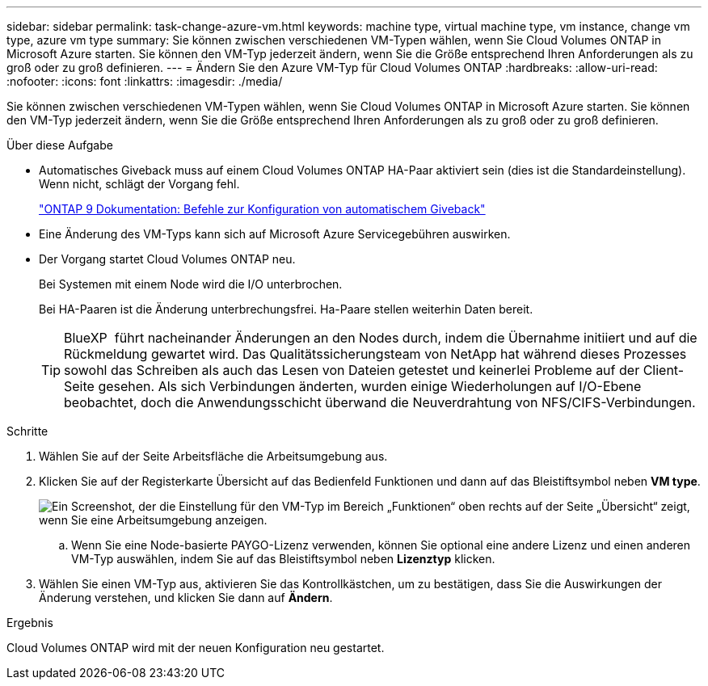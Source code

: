 ---
sidebar: sidebar 
permalink: task-change-azure-vm.html 
keywords: machine type, virtual machine type, vm instance, change vm type, azure vm type 
summary: Sie können zwischen verschiedenen VM-Typen wählen, wenn Sie Cloud Volumes ONTAP in Microsoft Azure starten. Sie können den VM-Typ jederzeit ändern, wenn Sie die Größe entsprechend Ihren Anforderungen als zu groß oder zu groß definieren. 
---
= Ändern Sie den Azure VM-Typ für Cloud Volumes ONTAP
:hardbreaks:
:allow-uri-read: 
:nofooter: 
:icons: font
:linkattrs: 
:imagesdir: ./media/


[role="lead"]
Sie können zwischen verschiedenen VM-Typen wählen, wenn Sie Cloud Volumes ONTAP in Microsoft Azure starten. Sie können den VM-Typ jederzeit ändern, wenn Sie die Größe entsprechend Ihren Anforderungen als zu groß oder zu groß definieren.

.Über diese Aufgabe
* Automatisches Giveback muss auf einem Cloud Volumes ONTAP HA-Paar aktiviert sein (dies ist die Standardeinstellung). Wenn nicht, schlägt der Vorgang fehl.
+
http://docs.netapp.com/ontap-9/topic/com.netapp.doc.dot-cm-hacg/GUID-3F50DE15-0D01-49A5-BEFD-D529713EC1FA.html["ONTAP 9 Dokumentation: Befehle zur Konfiguration von automatischem Giveback"^]

* Eine Änderung des VM-Typs kann sich auf Microsoft Azure Servicegebühren auswirken.
* Der Vorgang startet Cloud Volumes ONTAP neu.
+
Bei Systemen mit einem Node wird die I/O unterbrochen.

+
Bei HA-Paaren ist die Änderung unterbrechungsfrei. Ha-Paare stellen weiterhin Daten bereit.

+

TIP: BlueXP  führt nacheinander Änderungen an den Nodes durch, indem die Übernahme initiiert und auf die Rückmeldung gewartet wird. Das Qualitätssicherungsteam von NetApp hat während dieses Prozesses sowohl das Schreiben als auch das Lesen von Dateien getestet und keinerlei Probleme auf der Client-Seite gesehen. Als sich Verbindungen änderten, wurden einige Wiederholungen auf I/O-Ebene beobachtet, doch die Anwendungsschicht überwand die Neuverdrahtung von NFS/CIFS-Verbindungen.



.Schritte
. Wählen Sie auf der Seite Arbeitsfläche die Arbeitsumgebung aus.
. Klicken Sie auf der Registerkarte Übersicht auf das Bedienfeld Funktionen und dann auf das Bleistiftsymbol neben *VM type*.
+
image:screenshot_features_vm_type.png["Ein Screenshot, der die Einstellung für den VM-Typ im Bereich „Funktionen“ oben rechts auf der Seite „Übersicht“ zeigt, wenn Sie eine Arbeitsumgebung anzeigen."]

+
.. Wenn Sie eine Node-basierte PAYGO-Lizenz verwenden, können Sie optional eine andere Lizenz und einen anderen VM-Typ auswählen, indem Sie auf das Bleistiftsymbol neben *Lizenztyp* klicken.


. Wählen Sie einen VM-Typ aus, aktivieren Sie das Kontrollkästchen, um zu bestätigen, dass Sie die Auswirkungen der Änderung verstehen, und klicken Sie dann auf *Ändern*.


.Ergebnis
Cloud Volumes ONTAP wird mit der neuen Konfiguration neu gestartet.
